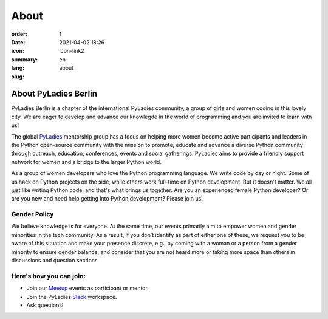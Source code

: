 About
#########

:order: 1
:date: 2021-04-02 18:26
:icon: icon-link2
:summary:
:lang: en
:slug: about

About PyLadies Berlin
~~~~~~~~~~~~~~~~~~~~~~~~~~~~~~

PyLadies Berlin is a chapter of the international PyLadies community, a group of girls and women coding in this lovely city. We are eager to develop and advance our knowlegde in the world of programming and you are invited to learn with us!

The global `PyLadies <https://pyladies.com/>`__ mentorship group has a focus on helping more women become active participants and leaders in the Python open-source community with the mission to promote, educate and advance a diverse Python community through outreach, education, conferences, events and social gatherings. PyLadies aims to provide a friendly support network for women and a bridge to the larger Python world.

As a group of women developers who love the Python programming language. We write code by day or night. Some of us hack on Python projects on the side, while others work full-time on Python development. But it doesn't matter. We all just like writing Python code, and that's what brings us together. Are you an experienced female Python developer? Or are you new and need help getting into Python development?
Please join us!

Gender Policy
-------------

We believe knowledge is for everyone. At the same time, our events primarily aim to empower women and gender minorities in the tech community. As a result, if you don’t identify as part of either one of these, we request you to be aware of this situation and make your presence discrete, e.g., by coming with a woman or a person from a gender minority to ensure gender balance, and consider that you are not heard more or taking more space than others in discussions and question sections


Here's how you can join:
-------------------------

* Join our `Meetup <https://www.meetup.com/de-DE/PyLadies-Berlin/>`__ events as participant or mentor.
* Join the PyLadies `Slack <https://slackin.pyladies.com>`__ workspace.
* Ask questions!
